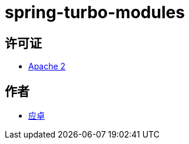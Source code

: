 = spring-turbo-modules

== 许可证

* link:{docdir}/LICENSE[Apache 2]

== 作者

* link:https://github.com/yingzhuo[应卓]
